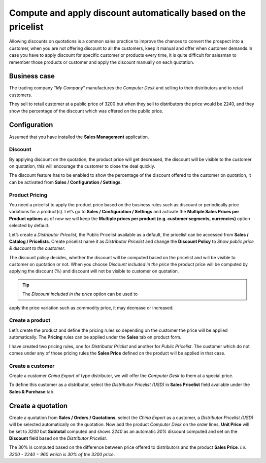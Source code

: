 Compute and apply discount automatically based on the pricelist
===============================================================

Allowing discounts on quotations is a common sales practice to improve
the chances to convert the prospect into a customer, when you are not
offering discount to all the customers, keep it manual and offer when
customer demands.In case you have to apply discount for specific
customer or products every time, it is quite difficult for salesman to
remember those products or customer and apply the discount manually on
each quotation.

Business case
-------------

The trading company “\ *My Company*\ ” manufactures the *Computer Desk*
and selling to their distributors and to retail customers.

They sell to retail customer at a public price of 3200 but when they
sell to distributors the price would be 2240, and they show the
percentage of the discount which was offered on the public price.

Configuration
-------------

Assumed that you have installed the **Sales Management** application.

Discount
~~~~~~~~

By applying discount on the quotation, the product price will get
decreased, the discount will be visible to the customer on quotation,
this will encourage the customer to close the deal quickly.

The discount feature has to be enabled to show the percentage of the
discount offered to the customer on quotation, it can be activated from
**Sales / Configuration / Settings**.

Product Pricing
~~~~~~~~~~~~~~~

You need a pricelist to apply the product price based on the business
rules such as discount or periodically price variations for a
product(s). Let’s go to **Sales / Configuration / Settings** and
activate the **Multiple Sales Prices per Product options** as of now we
will keep the **Multiple prices per product (e.g. customer segments,
currencies)** option selected by default.

Let’s create a *Distributor Pricelist,* the Public Pricelist available
as a default, the pricelist can be accessed from **Sales / Catalog /
Pricelists**. Create pricelist name it as *Distributor Pricelist* and
change the **Discount Policy** to *Show public price & discount to the
customer*.

|image0|

The discount policy decides, whether the discount will be computed based
on the pricelist and will be visible to customer on quotation or not.
When you choose *Discount included in the price* the product price will
be computed by applying the discount (%) and discount will not be
visible to customer on quotation.

.. tip:: The *Discount included in the price* option can be used to
apply the price variation such as commodity price, it may decrease or
increased.

Create a product
~~~~~~~~~~~~~~~~

Let’s create the product and define the pricing rules so depending on
the customer the price will be applied automatically. The **Pricing**
rules can be applied under the **Sales** tab on product form.

|image1|

I have created two pricing rules, one for *Distributor Priclist* and
another for *Public Pricelist*. The customer which do not comes under
any of those pricing rules the **Sales Price** defined on the product
will be applied in that case.

Create a customer
~~~~~~~~~~~~~~~~~

Create a customer *China Export* of type distributor, we will offer the
*Computer Desk* to them at a special price.

|image2|

To define this customer as a distributor, select the *Distributor
Pricelist (USD)* in **Sales Pricelist** field available under the
**Sales & Purchase** tab.

Create a quotation
------------------

Create a quotation from **Sales / Orders / Quotations**, select the
*China Export* as a customer, a *Distributor Pricelist (USD)* will be
selected automatically on the quotation. Now add the product *Computer
Desk* on the order lines, **Unit Price** will be set to *3200* but
**Subtotal** computed and shows *2240* as an automatic *30%* discount
computed and set on the **Discount** field based on the *Distributor
Pricelist*.

|image3|

The 30% is computed based on the difference between price offered to
distributors and the product **Sales Price**. *I.e. 3200 - 2240 = 960
which is 30% of the 3200 price*.

.. |image0| image:: static/compute_and_apply_discount_from_pricelist/media/image6.png
   :width: 6.5in
   :height: 3.09722in
.. |image1| image:: static/compute_and_apply_discount_from_pricelist/media/image7.png
   :width: 6.5in
   :height: 2.80556in
.. |image2| image:: static/compute_and_apply_discount_from_pricelist/media/image8.png
   :width: 6.5in
   :height: 4.02778in
.. |image3| image:: static/compute_and_apply_discount_from_pricelist/media/image5.png
   :width: 6.5in
   :height: 3.02778in
